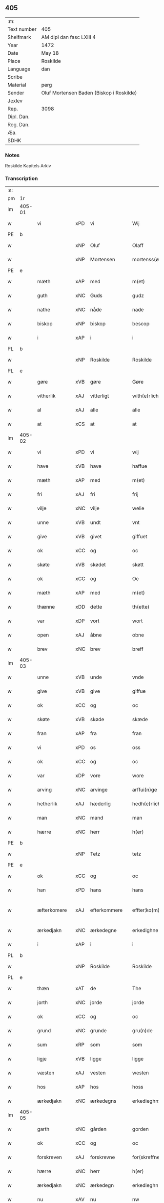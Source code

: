 ** 405
| :m:         |                                          |
| Text number | 405                                      |
| Shelfmark   | AM dipl dan fasc LXIII 4                 |
| Year        | 1472                                     |
| Date        | May 18                                   |
| Place       | Roskilde                                 |
| Language    | dan                                      |
| Scribe      |                                          |
| Material    | perg                                     |
| Sender      | Oluf Mortensen Baden (Biskop i Roskilde) |
| Jexlev      |                                          |
| Rep.        | 3098                                     |
| Dipl. Dan.  |                                          |
| Reg. Dan.   |                                          |
| Æa.         |                                          |
| SDHK        |                                          |

*** Notes
Roskilde Kapitels Arkiv

*** Transcription
| :s: |        |              |                |   |   |                    |             |   |   |   |   |     |   |   |    |               |
| pm  | 1r     |              |                |   |   |                    |             |   |   |   |   |     |   |   |    |               |
| lm  | 405-01 |              |                |   |   |                    |             |   |   |   |   |     |   |   |    |               |
| w   |        | vi           | xPD            | vi  |   | Wij                | Wij         |   |   |   |   | dan |   |   |    |        405-01 |
| PE  | b      |              |                |   |   |                    |             |   |   |   |   |     |   |   |    |               |
| w   |        |          | xNP            | Oluf  |   | Olaff              | Olaﬀ        |   |   |   |   | dan |   |   |    |        405-01 |
| w   |        |     | xNP            | Mortensen  |   | mortenss(øn)       | moꝛtenſ    |   |   |   |   | dan |   |   |    |        405-01 |
| PE  | e      |              |                |   |   |                    |             |   |   |   |   |     |   |   |    |               |
| w   |        | mæth         | xAP            | med  |   | m(et)              | mꝫ          |   |   |   |   | dan |   |   |    |        405-01 |
| w   |        | guth         | xNC            | Guds  |   | gudz               | gudz        |   |   |   |   | dan |   |   |    |        405-01 |
| w   |        | nathe        | xNC            | nåde  |   | nade               | nade        |   |   |   |   | dan |   |   |    |        405-01 |
| w   |        | biskop       | xNP            | biskop  |   | bescop             | beſcop      |   |   |   |   | dan |   |   |    |        405-01 |
| w   |        | i            | xAP            | i  |   | i                  | ı           |   |   |   |   | dan |   |   |    |        405-01 |
| PL  | b      |              |                |   |   |                    |             |   |   |   |   |     |   |   |    |               |
| w   |        |          | xNP            | Roskilde  |   | Roskilde           | Roſkılde    |   |   |   |   | dan |   |   |    |        405-01 |
| PL  | e      |              |                |   |   |                    |             |   |   |   |   |     |   |   |    |               |
| w   |        | gøre         | xVB            | gøre  |   | Gøre               | Gøꝛe        |   |   |   |   | dan |   |   |    |        405-01 |
| w   |        | vitherlik   | xAJ            | vitterligt  |   | with(e)rlicht      | withꝝlıcht  |   |   |   |   | dan |   |   |    |        405-01 |
| w   |        | al           | xAJ            | alle  |   | alle               | alle        |   |   |   |   | dan |   |   |    |        405-01 |
| w   |        | at           | xCS            | at  |   | at                 | at          |   |   |   |   | dan |   |   |    |        405-01 |
| lm  | 405-02 |              |                |   |   |                    |             |   |   |   |   |     |   |   |    |               |
| w   |        | vi           | xPD            | vi  |   | wij                | wij         |   |   |   |   | dan |   |   |    |        405-02 |
| w   |        | have         | xVB            | have  |   | haffue             | haﬀue       |   |   |   |   | dan |   |   |    |        405-02 |
| w   |        | mæth         | xAP            | med  |   | m(et)              | mꝫ          |   |   |   |   | dan |   |   |    |        405-02 |
| w   |        | fri          | xAJ            | fri  |   | frij               | frij        |   |   |   |   | dan |   |   |    |        405-02 |
| w   |        | vilje        | xNC            | vilje  |   | welie              | welıe       |   |   |   |   | dan |   |   |    |        405-02 |
| w   |        | unne          | xVB            | undt  |   | vnt                | vnt         |   |   |   |   | dan |   |   |    |        405-02 |
| w   |        | give         | xVB            | givet  |   | giffuet            | giﬀuet      |   |   |   |   | dan |   |   |    |        405-02 |
| w   |        | ok           | xCC            | og  |   | oc                 | oc          |   |   |   |   | dan |   |   |    |        405-02 |
| w   |        | skøte        | xVB            | skødet  |   | skøtt              | ſkøtt       |   |   |   |   | dan |   |   |    |        405-02 |
| w   |        | ok           | xCC            | og  |   | Oc                 | Oc          |   |   |   |   | dan |   |   |    |        405-02 |
| w   |        | mæth         | xAP            | med  |   | m(et)              | mꝫ          |   |   |   |   | dan |   |   |    |        405-02 |
| w   |        | thænne       | xDD            | dette  |   | th(ette)           | thꝫͤ         |   |   |   |   | dan |   |   |    |        405-02 |
| w   |        | var       | xDP            | vort  |   | wort               | woꝛt        |   |   |   |   | dan |   |   |    |        405-02 |
| w   |        | open         | xAJ            | åbne  |   | obne               | obne        |   |   |   |   | dan |   |   |    |        405-02 |
| w   |        | brev         | xNC            | brev  |   | breff              | bꝛeﬀ        |   |   |   |   | dan |   |   |    |        405-02 |
| lm  | 405-03 |              |                |   |   |                    |             |   |   |   |   |     |   |   |    |               |
| w   |        | unne          | xVB            | unde  |   | vnde               | vnde        |   |   |   |   | dan |   |   |    |        405-03 |
| w   |        | give         | xVB            | give  |   | giffue             | giﬀue       |   |   |   |   | dan |   |   |    |        405-03 |
| w   |        | ok           | xCC            | og  |   | oc                 | oc          |   |   |   |   | dan |   |   |    |        405-03 |
| w   |        | skøte        | xVB            | skøde  |   | skæde              | ſkæde       |   |   |   |   | dan |   |   |    |        405-03 |
| w   |        | fran         | xAP            | fra  |   | fran               | fra        |   |   |   |   | dan |   |   |    |        405-03 |
| w   |        | vi           | xPD            | os  |   | oss                | o          |   |   |   |   | dan |   |   |    |        405-03 |
| w   |        | ok           | xCC            | og  |   | oc                 | oc          |   |   |   |   | dan |   |   |    |        405-03 |
| w   |        | var         | xDP            | vore  |   | wore               | woꝛe        |   |   |   |   | dan |   |   |    |        405-03 |
| w   |        | arving       | xNC            | arvinge  |   | arffui(n)ge        | arﬀuı̅ge     |   |   |   |   | dan |   |   |    |        405-03 |
| w   |        | hetherlik    | xAJ            | hæderlig  |   | hedh(e)rlich       | hedhꝝlıch   |   |   |   |   | dan |   |   |    |        405-03 |
| w   |        | man          | xNC            | mand  |   | man                | ma         |   |   |   |   | dan |   |   |    |        405-03 |
| w   |        | hærre        | xNC            | herr  |   | h(er)              | h̅           |   |   |   |   | dan |   |   |    |        405-03 |
| PE  | b      |              |                |   |   |                    |             |   |   |   |   |     |   |   |    |               |
| w   |        |            | xNP            | Tetz  |   | tetz               | tetz        |   |   |   |   | dan |   |   |    |        405-03 |
| PE  | e      |              |                |   |   |                    |             |   |   |   |   |     |   |   |    |               |
| w   |        | ok           | xCC            | og  |   | oc                 | oc          |   |   |   |   | dan |   |   |    |        405-03 |
| w   |        | han          | xPD            | hans  |   | hans               | han        |   |   |   |   | dan |   |   |    |        405-03 |
| w   |        | æfterkomere  | xAJ            | efterkommere  |   | effter¦ko(m)me(re) | eﬀter¦ko̅me |   |   |   |   | dan |   |   |    | 405-03-405-04 |
| w   |        | ærkedjakn   | xNC            | ærkedegne  |   | erkedighne         | erkedighne  |   |   |   |   | dan |   |   |    |        405-04 |
| w   |        | i            | xAP            | i  |   | i                  | i           |   |   |   |   | dan |   |   |    |        405-04 |
| PL  | b      |              |                |   |   |                    |             |   |   |   |   |     |   |   |    |               |
| w   |        |          | xNP            | Roskilde  |   | Roskilde           | Roſkılde    |   |   |   |   | dan |   |   |    |        405-04 |
| PL  | e      |              |                |   |   |                    |             |   |   |   |   |     |   |   |    |               |
| w   |        | thæn         | xAT            | de  |   | The                | The         |   |   |   |   | dan |   |   |    |        405-04 |
| w   |        | jorth        | xNC            | jorde  |   | jorde              | ȷoꝛde       |   |   |   |   | dan |   |   |    |        405-04 |
| w   |        | ok           | xCC            | og  |   | oc                 | oc          |   |   |   |   | dan |   |   |    |        405-04 |
| w   |        | grund       | xNC            | grunde  |   | gru(n)de           | gru̅de       |   |   |   |   | dan |   |   |    |        405-04 |
| w   |        | sum          | xRP            | som  |   | som                | ſo         |   |   |   |   | dan |   |   |    |        405-04 |
| w   |        | ligje        | xVB            | ligge  |   | ligge              | ligge       |   |   |   |   | dan |   |   |    |        405-04 |
| w   |        | væsten       | xAJ            | vesten  |   | westen             | weﬅe       |   |   |   |   | dan |   |   |    |        405-04 |
| w   |        | hos          | xAP            | hos  |   | hoss               | ho         |   |   |   |   | dan |   |   |    |        405-04 |
| w   |        | ærkedjakn  | xNC            | ærkedegns  |   | erkedieghns        | eꝛkedieghn |   |   |   |   | dan |   |   |    |        405-04 |
| lm  | 405-05 |              |                |   |   |                    |             |   |   |   |   |     |   |   |    |               |
| w   |        | garth        | xNC            | gården  |   | gorden             | goꝛde      |   |   |   |   | dan |   |   |    |        405-05 |
| w   |        | ok           | xCC            | og  |   | oc                 | oc          |   |   |   |   | dan |   |   |    |        405-05 |
| w   |        | forskreven   | xAJ            | forskrevne  |   | for(skreffne)      | foꝛᷠͤ         |   |   |   |   | dan |   |   |    |        405-05 |
| w   |        | hærre        | xNC            | herr  |   | h(er)              | h̅           |   |   |   |   | dan |   |   |    |        405-05 |
| w   |        | ærkedjakn   | xNC            | ærkedegn  |   | erkedieghn         | erkediegh  |   |   |   |   | dan |   |   |    |        405-05 |
| w   |        | nu           | xAV            | nu  |   | nw                 | nw          |   |   |   |   | dan |   |   |    |        405-05 |
| w   |        | inhæghne   | xVB            | indhegnet  |   | indheyneth         | indheyneth  |   |   |   |   | dan |   |   |    |        405-05 |
| w   |        | ok           | xCC            | og  |   | oc                 | oc          |   |   |   |   | dan |   |   |    |        405-05 |
| w   |        | i            | xAP            | i  |   | i                  | i           |   |   |   |   | dan |   |   |    |        405-05 |
| w   |        | vare         | xNC            | vare  |   | wære               | wæꝛe        |   |   |   |   | dan |   |   |    |        405-05 |
| w   |        | have          | xVB            | haft  |   | haffuet            | haﬀuet      |   |   |   |   | dan |   |   |    |        405-05 |
| w   |        | til          | xAP            | til  |   | til                | tıl         |   |   |   |   | dan |   |   |    |        405-05 |
| w   |        | æværthelik    | xAJ            | everdelig  |   | ewerdelich         | ewerdelıch  |   |   |   |   | dan |   |   |    |        405-05 |
| lm  | 405-06 |              |                |   |   |                    |             |   |   |   |   |     |   |   |    |               |
| w   |        | eghe         | xNC            | eje  |   | eye                | eye         |   |   |   |   | dan |   |   |    |        405-06 |
| w   |        | behalde      | xVB            | beholde  |   | beholde            | beholde     |   |   |   |   | dan |   |   |    |        405-06 |
| w   |        | ok           | xCC            | og  |   | oc                 | oc          |   |   |   |   | dan |   |   |    |        405-06 |
| w   |        | eghe         | xVB            | eje  |   | eye                | eye         |   |   |   |   | dan |   |   |    |        405-06 |
| w   |        | skule        | xVB            | skullende  |   | skulend(e)         | ſkulen     |   |   |   |   | dan |   |   |    |        405-06 |
| w   |        | hvilik       | xPD            | hvilke  |   | Hwilke             | Hwılke      |   |   |   |   | dan |   |   |    |        405-06 |
| w   |        | jorth        | xNC            | jorde  |   | jorde              | ȷoꝛde       |   |   |   |   | dan |   |   |    |        405-06 |
| w   |        | ok           | xCC            | og  |   | oc                 | oc          |   |   |   |   | dan |   |   |    |        405-06 |
| w   |        | grund       | xNC            | grunde  |   | gru(n)de           | gru̅de       |   |   |   |   | dan |   |   |    |        405-06 |
| w   |        | høghboren    | xAJ            | højbårne  |   | Høghborne          | Høghboꝛne   |   |   |   |   | dan |   |   |    |        405-06 |
| w   |        | fyrste       | xNC            | fyrste  |   | forste             | foꝛﬅe       |   |   |   |   | dan |   |   |    |        405-06 |
| w   |        | kunung       | xNC            | kong  |   | koni(n)g           | konı̅g       |   |   |   |   | dan |   |   |    |        405-06 |
| lm  | 405-07 |              |                |   |   |                    |             |   |   |   |   |     |   |   |    |               |
| PE  | b      |              |                |   |   |                    |             |   |   |   |   |     |   |   |    |               |
| w   |        |             | xNP            | Kristoffer  |   | Cristoffer         | Cꝛiﬅoﬀer    |   |   |   |   | dan |   |   |    |        405-07 |
| PE  | e      |              |                |   |   |                    |             |   |   |   |   |     |   |   |    |               |
| w   |        | ok           | xCC            | og  |   | oc                 | oc          |   |   |   |   | dan |   |   |    |        405-07 |
| w   |        | kunung       | xNC            | kong  |   | koni(n)g           | koni̅g       |   |   |   |   | dan |   |   |    |        405-07 |
| PE  | b      |              |                |   |   |                    |             |   |   |   |   |     |   |   |    |               |
| w   |        |            | xNP            | Christian  |   | Cristiern          | Cꝛiﬅıeꝛ    |   |   |   |   | dan |   |   |    |        405-07 |
| PE  | e      |              |                |   |   |                    |             |   |   |   |   |     |   |   |    |               |
| w   |        | vi           | xPD            | os  |   | oss                | o          |   |   |   |   | dan |   |   |    |        405-07 |
| w   |        | unne         | xVB            | undt  |   | vnt                | vnt         |   |   |   |   | dan |   |   |    |        405-07 |
| w   |        | ok           | xCC            | og  |   | oc                 | oc          |   |   |   |   | dan |   |   |    |        405-07 |
| w   |        | give     | xVB            | givet  |   | giffueth           | gıﬀueth     |   |   |   |   | dan |   |   |    |        405-07 |
| w   |        | have         | xVB            | have  |   | haffue             | haﬀue       |   |   |   |   | dan |   |   |    |        405-07 |
| w   |        | sum          | xRP            | som  |   | som                | ſo         |   |   |   |   | dan |   |   |    |        405-07 |
| w   |        | thæn       | xPD            | de  |   | the                | the         |   |   |   |   | dan |   |   |    |        405-07 |
| w   |        | brev         | xNC            | brev  |   | breff              | bꝛeﬀ        |   |   |   |   | dan |   |   |    |        405-07 |
| w   |        | utvise       | xVB            | udvise  |   | vtwise             | vtwiſe      |   |   |   |   | dan |   |   |    |        405-07 |
| lm  | 405-08 |              |                |   |   |                    |             |   |   |   |   |     |   |   |    |               |
| w   |        | ok           | xCC            | og  |   | oc                 | oc          |   |   |   |   | dan |   |   |    |        405-08 |
| w   |        | inhalde     | xVB            | indeholde  |   | ideholde           | ıdeholde    |   |   |   |   | dan |   |   |    |        405-08 |
| w   |        | vi           | xPD            | vi  |   | wij                | wij         |   |   |   |   | dan |   |   |    |        405-08 |
| w   |        | forskreven   | xAJ            | forskrevne  |   | for(skreffne)      | foꝛᷠͤ         |   |   |   |   | dan |   |   |    |        405-08 |
| w   |        | hærre        | xNC            | herr  |   | h(er)              | h̅           |   |   |   |   | dan |   |   |    |        405-08 |
| w   |        | ærkedjakn   | xNC            | ærkedegn  |   | erkedieghn         | erkedıegh  |   |   |   |   | dan |   |   |    |        405-08 |
| w   |        | thær         | xAV            | der  |   | th(e)r             | thꝝ         |   |   |   |   | dan |   |   |    |        405-08 |
| w   |        | upa         | xAP            | påne  |   | pane               | pane        |   |   |   |   | dan |   |   |    |        405-08 |
| w   |        |            | xVB            | antvordet  |   | antwordith         | antwoꝛdith  |   |   |   |   | dan |   |   |    |        405-08 |
| w   |        | have         | xVB            | have  |   | haffue             | haﬀue       |   |   |   |   | dan |   |   |    |        405-08 |
| w   |        | i            | xPD            | i  |   | i                  | i           |   |   |   |   | dan |   |   |    |        405-08 |
| w   |        | sva          | xAV            | så  |   | swo                | ſwo         |   |   |   |   | dan |   |   |    |        405-08 |
| lm  | 405-09 |              |                |   |   |                    |             |   |   |   |   |     |   |   |    |               |
| w   |        | mate        | xNC            | måde  |   | mothe              | mothe       |   |   |   |   | dan |   |   |    |        405-09 |
| w   |        | at           | xCS            | at  |   | at                 | at          |   |   |   |   | dan |   |   |    |        405-09 |
| w   |        | forskreven   | xAJ            | forskrevne  |   | for(skreffne)      | foꝛᷠͤ         |   |   |   |   | dan |   |   |    |        405-09 |
| w   |        | hærre        | xNC            | her  |   | h(er)              | h̅           |   |   |   |   | dan |   |   |    |        405-09 |
| w   |        | ærkedjakn   | xAJ            | ærkedegn  |   | erkedieghn         | erkedıegh  |   |   |   |   | dan |   |   |    |        405-09 |
| w   |        | ok           | xCC            | og  |   | oc                 | oc          |   |   |   |   | dan |   |   |    |        405-09 |
| w   |        | han          | xPD            | hans  |   | hans               | han        |   |   |   |   | dan |   |   |    |        405-09 |
| w   |        | æfterkomere  | xNC            | efterkommere  |   | effterko(m)me(re)  | eﬀterko̅me  |   |   |   |   | dan |   |   |    |        405-09 |
| w   |        | skule        | xVB            | skulle  |   | skulle             | ſkulle      |   |   |   |   | dan |   |   |    |        405-09 |
| w   |        | late        | xVB            | lade  |   | lathe              | lathe       |   |   |   |   | dan |   |   |    |        405-09 |
| w   |        | gøre         | xVB            | gøre  |   | gøre               | gøꝛe        |   |   |   |   | dan |   |   |    |        405-09 |
| w   |        | thær         | xAV            | der  |   | th(e)r             | thꝝ         |   |   |   |   | dan |   |   |    |        405-09 |
| w   |        | fore         | xAV            | for  |   | fore               | foꝛe        |   |   |   |   | dan |   |   |    |        405-09 |
| lm  | 405-10 |              |                |   |   |                    |             |   |   |   |   |     |   |   |    |               |
| w   |        | guth         | xNC            | Guds  |   | gudz               | gudz        |   |   |   |   | dan |   |   |    |        405-10 |
| w   |        | thjaneste    | xNC            | tjeneste  |   | thieniste          | thıeniﬅe    |   |   |   |   | dan |   |   |    |        405-10 |
| w   |        | sum          | xRP            | som  |   | som                | ſo         |   |   |   |   | dan |   |   |    |        405-10 |
| w   |        | vi         | xPD            | vi  |   | wij                | wij         |   |   |   |   | dan |   |   |    |        405-10 |
| w   |        | mæth         | xAP            | med  |   | m(et)              | mꝫ          |   |   |   |   | dan |   |   |    |        405-10 |
| w   |        | han          | xPD            | ham  |   | hanom              | hano       |   |   |   |   | dan |   |   |    |        405-10 |
| w   |        | yver         | xAP            | over  |   | offuer             | oﬀuer       |   |   |   |   | dan |   |   |    |        405-10 |
| w   |        | en          | xPD            | ens  |   | eens               | een        |   |   |   |   | dan |   |   |    |        405-10 |
| w   |        | være          | xVB            | ere  |   | ære                | æꝛe         |   |   |   |   | dan |   |   |    |        405-10 |
| w   |        | ok           | xCC            | og  |   | Oc                 | Oc          |   |   |   |   | dan |   |   |    |        405-10 |
| w   |        | kænne        | xVB            | kendes  |   | ke(n)nes           | ke̅ne       |   |   |   |   | dan |   |   |    |        405-10 |
| w   |        | vi           | xPD            | os  |   | oss                | o          |   |   |   |   | dan |   |   |    |        405-10 |
| w   |        | æller        | xCC            | eller  |   | eller              | eller       |   |   |   |   | dan |   |   |    |        405-10 |
| w   |        | var         | xDP            | vore  |   | wore               | woꝛe        |   |   |   |   | dan |   |   |    |        405-10 |
| lm  | 405-11 |              |                |   |   |                    |             |   |   |   |   |     |   |   |    |               |
| w   |        | arving       | xNC            | arvinge  |   | arffui(n)ge        | arﬀuı̅ge     |   |   |   |   | dan |   |   |    |        405-11 |
| w   |        | æfter        | xAP            | efter  |   | effter             | eﬀter       |   |   |   |   | dan |   |   |    |        405-11 |
| w   |        | thænne       | xDD            | denne  |   | th(en)n(e)         | th̅nͤ         |   |   |   |   | dan |   |   |    |        405-11 |
| w   |        | dagh         | xNC            | dag  |   | dagh               | dagh        |   |   |   |   | dan |   |   |    |        405-11 |
| w   |        | ænge         | xPD            | ingen  |   | engen              | enge       |   |   |   |   | dan |   |   |    |        405-11 |
| w   |        | rættighhet   | xNC            | rettighed  |   | retticheet         | retticheet  |   |   |   |   | dan |   |   |    |        405-11 |
| w   |        | æller        | xCC            | eller  |   | eller              | eller       |   |   |   |   | dan |   |   |    |        405-11 |
| w   |        | tiltal       | xNC            | tiltal  |   | tiltal             | tiltal      |   |   |   |   | dan |   |   |    |        405-11 |
| w   |        | at           | xIM            | at  |   | at                 | at          |   |   |   |   | dan |   |   |    |        405-11 |
| w   |        | have         | xVB            | have  |   | haffue             | haﬀue       |   |   |   |   | dan |   |   |    |        405-11 |
| w   |        | til          | xAP            | til  |   | til                | til         |   |   |   |   | dan |   |   |    |        405-11 |
| w   |        | foreskreven   | xAJ            | forskrevne  |   | for(skreffne)      | foꝛᷠͤ         |   |   |   |   | dan |   |   |    |        405-11 |
| lm  | 405-12 |              |                |   |   |                    |             |   |   |   |   |     |   |   |    |               |
| w   |        | jorth        | xNC            | jorde  |   | jorde              | ȷoꝛde       |   |   |   |   | dan |   |   |    |        405-12 |
| w   |        | æller        | xCC            | eller  |   | eller              | eller       |   |   |   |   | dan |   |   |    |        405-12 |
| w   |        | grund       | xNC            | grunde  |   | grunde             | grunde      |   |   |   |   | dan |   |   |    |        405-12 |
| w   |        | i            | xAP            | i  |   | j                  | ȷ           |   |   |   |   | dan |   |   |    |        405-12 |
| w   |        | noker        | xPD            | nogen  |   | nogh(e)r           | noghꝝ       |   |   |   |   | dan |   |   |    |        405-12 |
| w   |        | mate        | xNC            | måde  |   | mothe              | mothe       |   |   |   |   | dan |   |   |    |        405-12 |
| w   |        | jn           | lat            |   |   | Jn                 | Jn          |   |   |   |   | lat |   |   |    |        405-12 |
| w   |        | cuius        | lat            |   |   | cui(us)            | cuı        |   |   |   |   | lat |   |   |    |        405-12 |
| w   |        | rei          | lat            |   |   | rei                | rei         |   |   |   |   | lat |   |   |    |        405-12 |
| w   |        | testimonium  | lat            |   |   | testi(m)o(nium)    | teﬅı̅oͫ       |   |   |   |   | lat |   |   |    |        405-12 |
| w   |        | Secretum     | lat            |   |   | Secretu(m)         | ecretu̅     |   |   |   |   | lat |   |   |    |        405-12 |
| w   |        | nostrum      | lat            |   |   | n(ost)r(u)m        | n̅r         |   |   |   |   | lat |   |   |    |        405-12 |
| w   |        | presentibus  | lat            |   |   | p(rese)ntibus      | p̅ntıbu     |   |   |   |   | lat |   |   |    |        405-12 |
| lm  | 405-13 |              |                |   |   |                    |             |   |   |   |   |     |   |   |    |               |
| w   |        | duximus      | lat            |   |   | duxim(us)          | duxim      |   |   |   |   | lat |   |   |    |        405-13 |
| w   |        | appendendum  | lat            |   |   | appendend(um)      | aenden    |   |   |   |   | lat |   |   |    |        405-13 |
| w   |        | datum        | lat            |   |   | dat(um)            | datꝭ        |   |   |   |   | lat |   |   |    |        405-13 |
| PL  | b      |              |                |   |   |                    |             |   |   |   |   |     |   |   |    |               |
| w   |        | Roskildis    | lat            |   |   | Roskild(is)        | Roſkıl     |   |   |   |   | lat |   |   |    |        405-13 |
| PL  | e      |              |                |   |   |                    |             |   |   |   |   |     |   |   |    |               |
| w   |        | feria        | lat            |   |   | feria              | feꝛıa       |   |   |   |   | lat |   |   |    |        405-13 |
| w   |        | secunda      | lat            |   |   | s(e)c(un)da        | ſc̅da        |   |   |   |   | lat |   |   |    |        405-13 |
| w   |        | penthecostes | lat            |   |   | penthecostes       | penthecoﬅe |   |   |   |   | lat |   |   |    |        405-13 |
| w   |        | anno         | lat            |   |   | Anno               | Anno        |   |   |   |   | lat |   |   |    |        405-13 |
| w   |        | a         | lat            |   |   | a                  | a           |   |   |   |   | lat |   |   |    |        405-13 |
| w   |        | Nativitate   | lat            |   |   | Nativi(tate)       | Nativiͭͤ      |   |   |   |   | lat |   |   |    |        405-13 |
| lm  | 405-14 |              |                |   |   |                    |             |   |   |   |   |     |   |   |    |               |
| w   |        | dominj       | lat            |   |   | d(omi)nj           | dn̅ȷ         |   |   |   |   | lat |   |   |    |        405-14 |
| n   |        | mcdlxx       | lat            |   |   | mcdlxx             | cdlxx      |   |   |   |   | lat |   |   | =  |        405-14 |
| w   |        | secundo      | lat            |   |   | s(e)c(un)do        | ſ̅cdo        |   |   |   |   | lat |   |   | == |        405-14 |
| :e: |        |              |                |   |   |                    |             |   |   |   |   |     |   |   |    |               |


